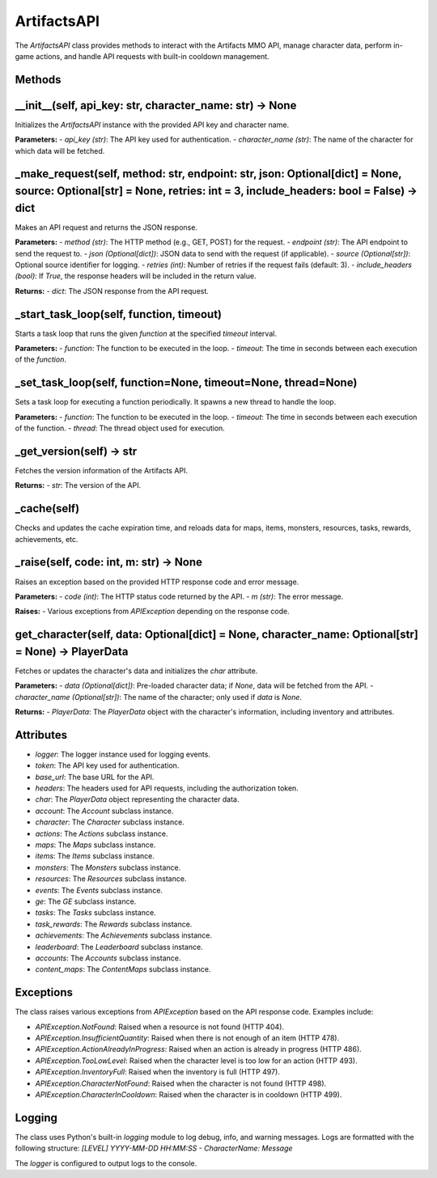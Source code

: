ArtifactsAPI
============

The `ArtifactsAPI` class provides methods to interact with the Artifacts MMO API, manage character data, perform in-game actions, and handle API requests with built-in cooldown management.

Methods
-------

__init__(self, api_key: str, character_name: str) -> None
---------------------------------------------------------

Initializes the `ArtifactsAPI` instance with the provided API key and character name.

**Parameters:**
- `api_key (str)`: The API key used for authentication.
- `character_name (str)`: The name of the character for which data will be fetched.

_make_request(self, method: str, endpoint: str, json: Optional[dict] = None, source: Optional[str] = None, retries: int = 3, include_headers: bool = False) -> dict
------------------------------------------------------------------------------------------------------------------------------------------------------

Makes an API request and returns the JSON response.

**Parameters:**
- `method (str)`: The HTTP method (e.g., GET, POST) for the request.
- `endpoint (str)`: The API endpoint to send the request to.
- `json (Optional[dict])`: JSON data to send with the request (if applicable).
- `source (Optional[str])`: Optional source identifier for logging.
- `retries (int)`: Number of retries if the request fails (default: 3).
- `include_headers (bool)`: If `True`, the response headers will be included in the return value.

**Returns:**
- `dict`: The JSON response from the API request.

_start_task_loop(self, function, timeout)
------------------------------------------

Starts a task loop that runs the given `function` at the specified `timeout` interval.

**Parameters:**
- `function`: The function to be executed in the loop.
- `timeout`: The time in seconds between each execution of the `function`.

_set_task_loop(self, function=None, timeout=None, thread=None)
--------------------------------------------------------------

Sets a task loop for executing a function periodically. It spawns a new thread to handle the loop.

**Parameters:**
- `function`: The function to be executed in the loop.
- `timeout`: The time in seconds between each execution of the function.
- `thread`: The thread object used for execution.

_get_version(self) -> str
-------------------------

Fetches the version information of the Artifacts API.

**Returns:**
- `str`: The version of the API.

_cache(self)
------------

Checks and updates the cache expiration time, and reloads data for maps, items, monsters, resources, tasks, rewards, achievements, etc.

_raise(self, code: int, m: str) -> None
--------------------------------------

Raises an exception based on the provided HTTP response code and error message.

**Parameters:**
- `code (int)`: The HTTP status code returned by the API.
- `m (str)`: The error message.

**Raises:**
- Various exceptions from `APIException` depending on the response code.

get_character(self, data: Optional[dict] = None, character_name: Optional[str] = None) -> PlayerData
---------------------------------------------------------------------------------------------------

Fetches or updates the character's data and initializes the `char` attribute.

**Parameters:**
- `data (Optional[dict])`: Pre-loaded character data; if `None`, data will be fetched from the API.
- `character_name (Optional[str])`: The name of the character; only used if `data` is `None`.

**Returns:**
- `PlayerData`: The `PlayerData` object with the character's information, including inventory and attributes.

Attributes
----------

- `logger`: The logger instance used for logging events.
- `token`: The API key used for authentication.
- `base_url`: The base URL for the API.
- `headers`: The headers used for API requests, including the authorization token.
- `char`: The `PlayerData` object representing the character data.
- `account`: The `Account` subclass instance.
- `character`: The `Character` subclass instance.
- `actions`: The `Actions` subclass instance.
- `maps`: The `Maps` subclass instance.
- `items`: The `Items` subclass instance.
- `monsters`: The `Monsters` subclass instance.
- `resources`: The `Resources` subclass instance.
- `events`: The `Events` subclass instance.
- `ge`: The `GE` subclass instance.
- `tasks`: The `Tasks` subclass instance.
- `task_rewards`: The `Rewards` subclass instance.
- `achievements`: The `Achievements` subclass instance.
- `leaderboard`: The `Leaderboard` subclass instance.
- `accounts`: The `Accounts` subclass instance.
- `content_maps`: The `ContentMaps` subclass instance.

Exceptions
----------

The class raises various exceptions from `APIException` based on the API response code. Examples include:

- `APIException.NotFound`: Raised when a resource is not found (HTTP 404).
- `APIException.InsufficientQuantity`: Raised when there is not enough of an item (HTTP 478).
- `APIException.ActionAlreadyInProgress`: Raised when an action is already in progress (HTTP 486).
- `APIException.TooLowLevel`: Raised when the character level is too low for an action (HTTP 493).
- `APIException.InventoryFull`: Raised when the inventory is full (HTTP 497).
- `APIException.CharacterNotFound`: Raised when the character is not found (HTTP 498).
- `APIException.CharacterInCooldown`: Raised when the character is in cooldown (HTTP 499).

Logging
-------

The class uses Python's built-in `logging` module to log debug, info, and warning messages. Logs are formatted with the following structure:
`[LEVEL] YYYY-MM-DD HH:MM:SS - CharacterName: Message`
  
The `logger` is configured to output logs to the console.
